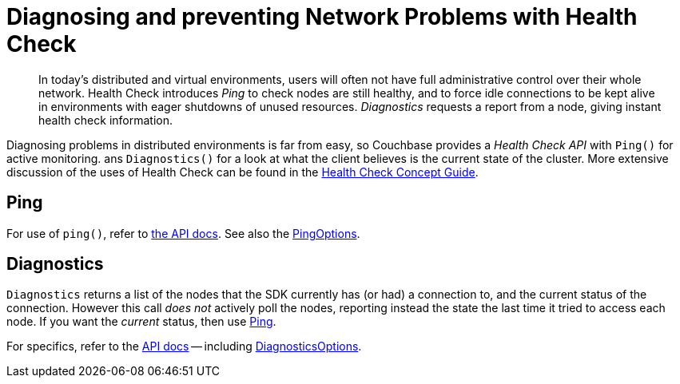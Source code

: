 = Diagnosing and preventing Network Problems with Health Check
:description: In today's distributed and virtual environments, users will often not have full administrative control over their whole network.
:navtitle: Health Check
:page-topic-type: howto

[abstract]
{description}
Health Check introduces _Ping_ to check nodes are still healthy, and to force idle connections to be kept alive in environments with eager shutdowns of unused resources.
_Diagnostics_ requests a report from a node, giving instant health check information.


Diagnosing problems in distributed environments is far from easy, so Couchbase provides a _Health Check API_ with `Ping()` for active monitoring. ans `Diagnostics()` for a look at what the client believes is the current state of the cluster. 
More extensive discussion of the uses of Health Check can be found in the xref:concept-docs:health-check.adoc[Health Check Concept Guide].


== Ping

For use of `ping()`, refer to https://docs.couchbase.com/sdk-api/couchbase-scala-client/com/couchbase/client/scala/Cluster.html#ping(options:com.couchbase.client.scala.diagnostics.PingOptions):scala.util.Try%5Bcom.couchbase.client.core.diagnostics.PingResult%5D[the API docs].
See also the https://docs.couchbase.com/sdk-api/couchbase-scala-client/com/couchbase/client/scala/diagnostics/PingOptions.html[PingOptions].

////
At its simplest, `ping` provides information about the current state of the connections in the Couchbase Cluster, by actively polling:

// 2.7 SDK
[source,java]
----
void printDiagnostics(Bucket bucket) {
    bucket.ping();
    DiagnosticsReport report = cluster.diagnostics();
    System.out.println(report.exportToJson(true));
}
----

Which, for a single-node test cluster, will return a payload similar to this:
// TODO -- multiple nodes

// 2.x SDK
----
{
  "services" : {
    "view" : [ {
      "last_activity_us" : 2863,
      "state" : "connected",
      "id" : "0x46ee8659",
      "remote" : "localhost:8092",
      "local" : "localhost:53309"
    } ],
    "fts" : [ {
      "last_activity_us" : 2625,
      "state" : "connected",
      "id" : "0x1c5de614",
      "remote" : "localhost:8094",
      "local" : "localhost:53308"
    } ],
    "kv" : [ {
      "last_activity_us" : 19243,
      "state" : "connected",
      "id" : "0x7d942ebb",
      "remote" : "localhost:11210",
      "local" : "localhost:53307"
    } ],
    "n1ql" : [ {
      "last_activity_us" : 1963,
      "state" : "connected",
      "id" : "0x8de927d",
      "remote" : "localhost:8093",
      "local" : "localhost:53310"
    } ]
  },
  "sdk" : "couchbase-java-client/2.5.8 (git: 2.5.8, core: 1.5.8) (Mac OS X/10.13.4 x86_64; Java HotSpot(TM) 64-Bit Server VM 1.8.0_171-b11)",
  "id" : "9c7e2ac7-9a41-4e67-8cdf-bf16abaa35a4",
  "version" : 1
}
----

If you only wish to know if there's a connection that's up, filter out the rest of the information:

// 2.x example
[source,java]
----
boolean allEndpointsConnected(DiagnosticsReport report) {
    for (EndpointHealth endpoint : report.endpoints()) {
        if (endpoint.state() != LifecycleState.CONNECTED) {
            return false;
        }
    }
    return true;
}
----

////


== Diagnostics


`Diagnostics` returns a list of the nodes that the SDK currently has (or had) a connection to, and the current status of the connection.
However this call _does not_ actively poll the nodes, reporting instead the state the last time it tried to access each node.
If you want the _current_ status, then use xref:#ping[Ping].

For specifics, refer to the https://docs.couchbase.com/sdk-api/couchbase-scala-client/com/couchbase/client/scala/Cluster.html#diagnostics(options:com.couchbase.client.scala.diagnostics.DiagnosticsOptions):scala.util.Try%5Bcom.couchbase.client.core.diagnostics.DiagnosticsResult%5D[API docs] -- 
including https://docs.couchbase.com/sdk-api/couchbase-scala-client/com/couchbase/client/scala/diagnostics/DiagnosticsOptions.html[DiagnosticsOptions].

////
[source,javascript]
----
bucket.diagnostics((err, res) => {
    console.log(res)
})
/*
{
    "id":"0x10290d100","kv":[
        {
            "id":"0000000072b21d66",
            "last_activity_us":2363294,
            "local":"10.112.195.1:51473",
            "remote":"10.112.195.101:11210",
            "status":"connected"
        },
        {
            "id":"000000000ba84e5e",
            "last_activity_us":7369021,
            "local":"10.112.195.1:51486",
            "remote":"10.112.195.102:11210",
            "status":"connected"
        },
        {
            "id":"0000000077689398",
            "last_activity_us":4855640,
            "local":"10.112.195.1:51409",
            "remote":"10.112.195.103:11210",
            "status":"connected"
        }
    ],
    "sdk":"libcouchbase/2.9.5-njs couchnode/2.6.9 (node/10.16.0; v8/6.8.275.32-node.52; ssl/1.1.1b)",
    "version":1
}
*/
----
////
